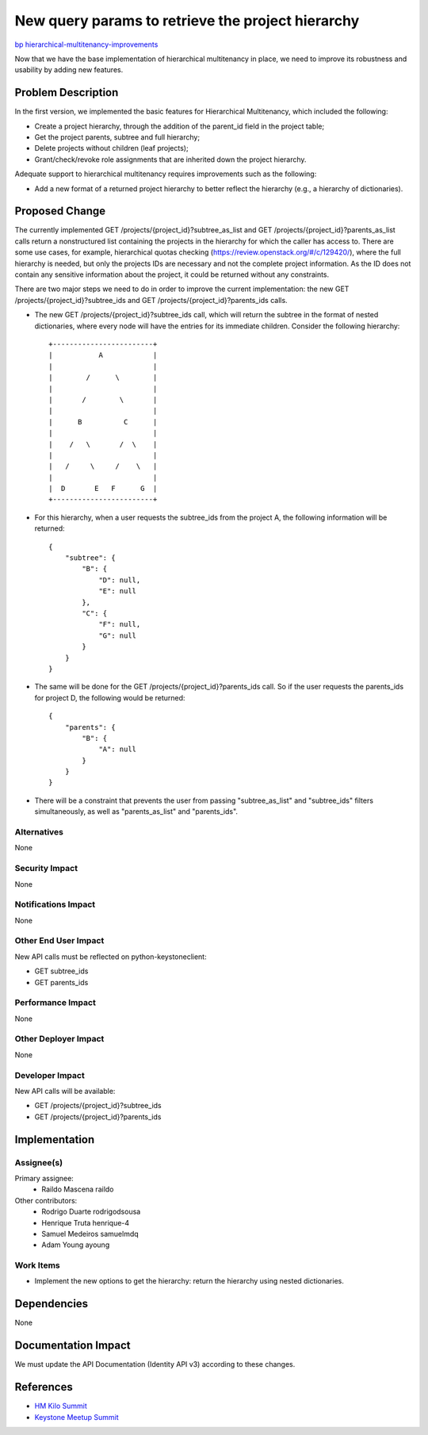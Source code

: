 ..
 This work is licensed under a Creative Commons Attribution 3.0 Unported
 License.

 http://creativecommons.org/licenses/by/3.0/legalcode

==================================================
New query params to retrieve the project hierarchy
==================================================

`bp hierarchical-multitenancy-improvements
<https://blueprints.launchpad.net/keystone/+spec/hierarchical-multitenancy-improvements>`_

Now that we have the base implementation of hierarchical multitenancy in place,
we need to improve its robustness and usability by adding new features.

Problem Description
===================

In the first version, we implemented the basic features for Hierarchical
Multitenancy, which included the following:

* Create a project hierarchy, through the addition of the parent_id field in
  the project table;

* Get the project parents, subtree and full hierarchy;

* Delete projects without children (leaf projects);

* Grant/check/revoke role assignments that are inherited down the project
  hierarchy.

Adequate support to hierarchical multitenancy requires improvements such as
the following:

* Add a new format of a returned project hierarchy to better reflect the
  hierarchy (e.g., a hierarchy of dictionaries).

Proposed Change
===============

The currently implemented GET /projects/{project_id}?subtree_as_list and GET
/projects/{project_id}?parents_as_list calls return a nonstructured list
containing the projects in the hierarchy for which the caller has access to.
There are some use cases, for example, hierarchical quotas checking
(https://review.openstack.org/#/c/129420/), where the full hierarchy is needed,
but only the projects IDs are necessary and not the complete project
information. As the ID does not contain any sensitive information about the
project, it could be returned without any constraints.

There are two major steps we need to do in order to improve the current
implementation: the new GET /projects/{project_id}?subtree_ids and GET
/projects/{project_id}?parents_ids calls.

* The new GET /projects/{project_id}?subtree_ids call, which will return the
  subtree in the format of nested dictionaries, where every node will have
  the entries for its immediate children. Consider the following hierarchy::

    +------------------------+
    |           A            |
    |                        |
    |        /      \        |
    |                        |
    |       /        \       |
    |                        |
    |      B          C      |
    |                        |
    |    /   \       /  \    |
    |                        |
    |   /     \     /    \   |
    |                        |
    |  D       E   F      G  |
    +------------------------+


* For this hierarchy, when a user requests the subtree_ids from the project A,
  the following information will be returned::

        {
            "subtree": {
                "B": {
                    "D": null,
                    "E": null
                },
                "C": {
                    "F": null,
                    "G": null
                }
            }
        }


* The same will be done for the GET /projects/{project_id}?parents_ids call. So
  if the user requests the parents_ids for project D, the following would be
  returned::

        {
            "parents": {
                "B": {
                    "A": null
                }
            }
        }


* There will be a constraint that prevents the user from passing
  "subtree_as_list" and "subtree_ids" filters simultaneously, as well as
  "parents_as_list" and "parents_ids".


Alternatives
------------

None

Security Impact
---------------

None

Notifications Impact
--------------------

None

Other End User Impact
---------------------

New API calls must be reflected on python-keystoneclient:

* GET subtree_ids
* GET parents_ids

Performance Impact
------------------

None

Other Deployer Impact
---------------------

None

Developer Impact
----------------

New API calls will be available:

* GET /projects/{project_id}?subtree_ids
* GET /projects/{project_id}?parents_ids

Implementation
==============

Assignee(s)
-----------

Primary assignee:
  * Raildo Mascena raildo

Other contributors:
  * Rodrigo Duarte rodrigodsousa
  * Henrique Truta henrique-4
  * Samuel Medeiros samuelmdq
  * Adam Young ayoung


Work Items
----------

* Implement the new options to get the hierarchy: return the hierarchy using
  nested dictionaries.

Dependencies
============

None

Documentation Impact
====================

We must update the API Documentation (Identity API v3) according to these
changes.

References
==========

* `HM Kilo Summit <https://etherpad.openstack.org/p/hierarchical-multitenancy-kilo-summit>`_

* `Keystone Meetup Summit <https://etherpad.openstack.org/p/kilo-keystone-meetup>`_
